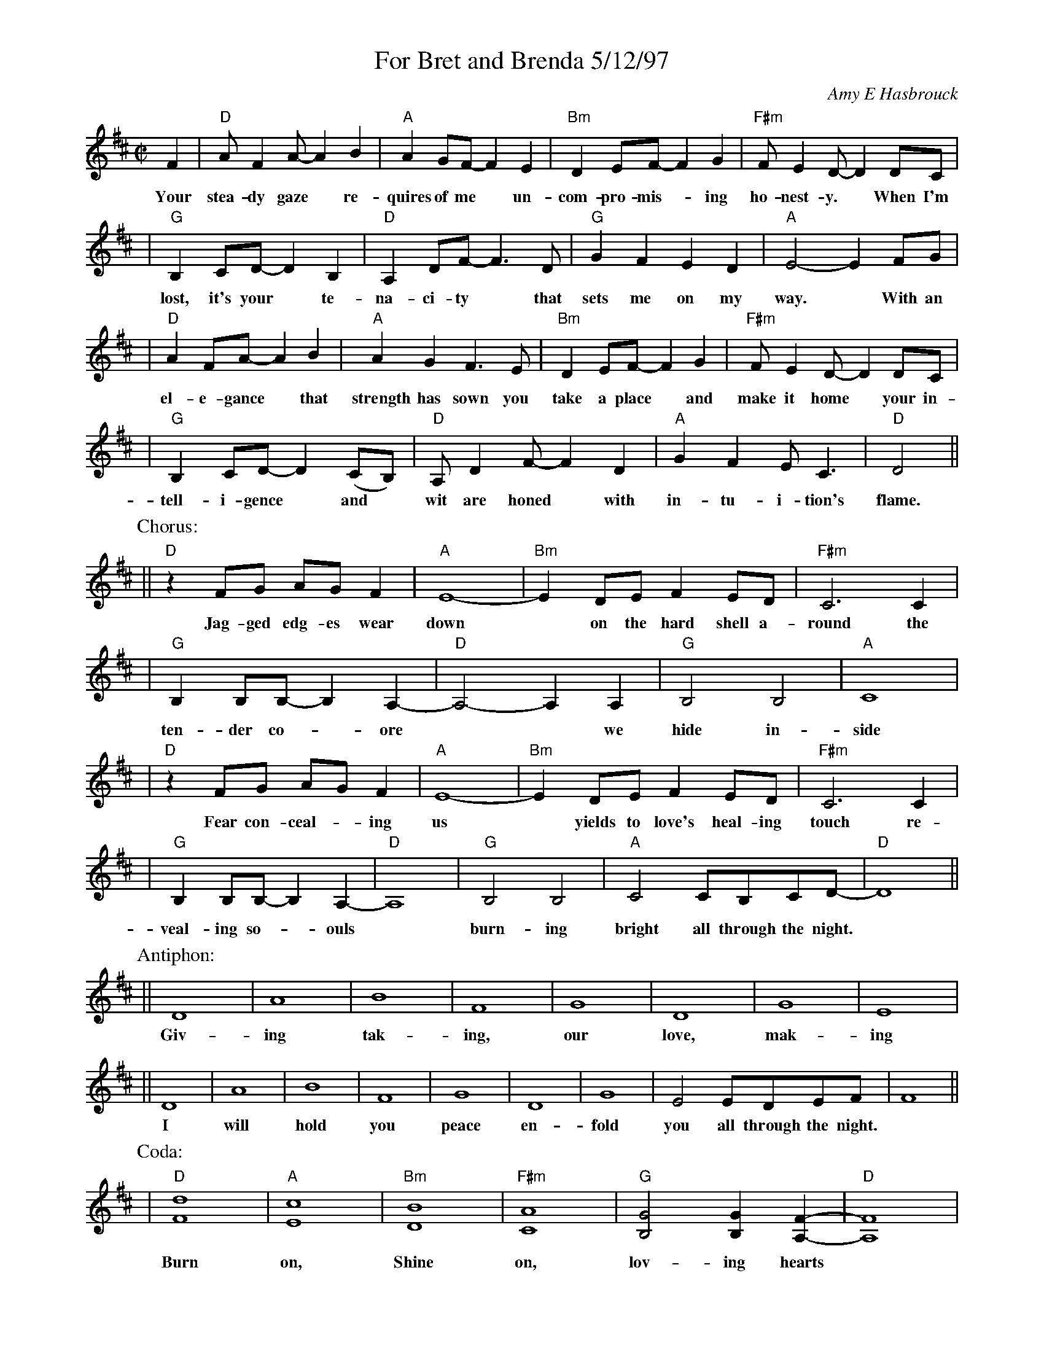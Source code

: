 %%topspace 0
%%titlespace 0
%%staffsep 40
X: 1
T: For Bret and Brenda 5/12/97
C: Amy E Hasbrouck
M: C|
L: 1/8
K: D
F2 | "D"AF2A- A2B2 | "A"A2GF- F2E2 | "Bm"D2EF- F2G2 | "F#m"FE2D- D2DC |
w: Your stea-dy gaze* re-quires of me* un-com-pro-mis-*ing ho-nest-y.* When~ I'm
| "G"B,2CD- D2B,2 | "D"A,2DF- F3D | "G"G2F2 E2D2 | "A"E4- E2FG |
w: lost, it's your* te-na-ci-ty* that sets me on my way.*  With an
| "D"A2FA- A2B2 | "A"A2G2 F3E | "Bm"D2EF- F2G2 | "F#m"FE2D- D2DC |
w: el-e-gance* that strength has sown you take a place* and make it home* your in-
| "G"B,2CD- D2(CB,) | "D"A,D2F- F2D2 | "A"G2F2 EC3 | "D"D4 ||
w: tell-i-gence* and* wit are honed* with in-tu-i-tion's flame.
P: Chorus:
|| "D"z2FG AGF2 | "A"E8- | "Bm"E2DE F2ED | "F#m"C6 C2 |
w: Jag-ged edg-es wear down* on the hard shell a-round the
| "G"B,2B,B,- B,2-A,2- | "D"A,4- A,2A,2 | "G"B,4B,4 | "A"C8 |
w: ten-der co-*ore** we hide in-side
| "D"z2FG AGF2 | "A"E8- | "Bm"E2DE F2ED | "F#m"C6 C2 |
w: Fear con-ceal-*ing us* yields to love's heal-ing touch re-
| "G"B,2B,B,- B,2-A,2- | "D"A,8 | "G"B,4 B,4 | "A"C4 CB,CD- | "D"D8 ||
w: veal-ing so-*ouls* burn-ing bright all through the night.
P: Antiphon:
|| D8 | A8 | B8 | F8 | G8 | D8 | G8 | E8 |
w: Giv-ing tak-ing, our love, mak-ing
|| D8 | A8 | B8 | F8 | G8 | D8 | G8 | E4 EDEF | F8 ||
w: I will hold you peace en-fold you all through the night.
P: Coda:
| "D"[F8d8] | "A"[E8c8] | "Bm"[D8B8] | "F#m"[C8A8] | "G"[B,4G4] [B,2G2][A,2F2]- | "D"[A,8F8] |
w: Burn on, Shine on, lov-ing hearts
| "G"[B,4G4] [B,4G4] | "A"[C4A4] [CA][B,A][CG][DF]- | "D"[D8F8] |]
w: burn-ing bright all~ through~ the~ night.
%
W: Verse:
W:     Your steady gaze requires of me
W:     Uncompromising honesty.
W:     When I'm lost, it's your tenacity
W:     that sets me on my way.
W:
W:     With an elegance that strength has sown
W:     you take a place and make it home
W:     your intelligence and wit are honed
W:     with intuition's flame.
W:
W: Chorus:
W:     Jagged edges wear down
W:     on the hard shell around
W:     the tender core
W:     we hide inside.
W:     Fear concealing us
W:     yields to love's healing touch
W:     revealing souls
W:     burning bright
W:           all through the night.
W:
W: Verse:
W:     Your acceptance and respect for me
W:     surprisingly have set me free
W:     I have grown in my capacity
W:     to trust and to believe.
W:
W:     With our minds entwined we fly away
W:     to explore fantastic worlds and ways
W:     then return to where our bodies lay
W:     dissolving into sleep.
W:
W: Coda:
W:     Burn on
W:     Shine on
W:     Loving hearts
W:     Burning bright
W:           all through the night.
